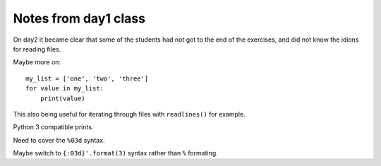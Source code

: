 *********************
Notes from day1 class
*********************

On day2 it became clear that some of the students had not got to the
end of the exercises, and did not know the idions for reading files.

Maybe more on::

    my_list = ['one', 'two', 'three']
    for value in my_list:
        print(value)

This also being useful for iterating through files with ``readlines()`` for
example.

Python 3 compatible prints.

Need to cover the ``%03d`` syntax.

Maybe switch to ``{:03d}'.format(3)`` syntax rather than ``%`` formating.
